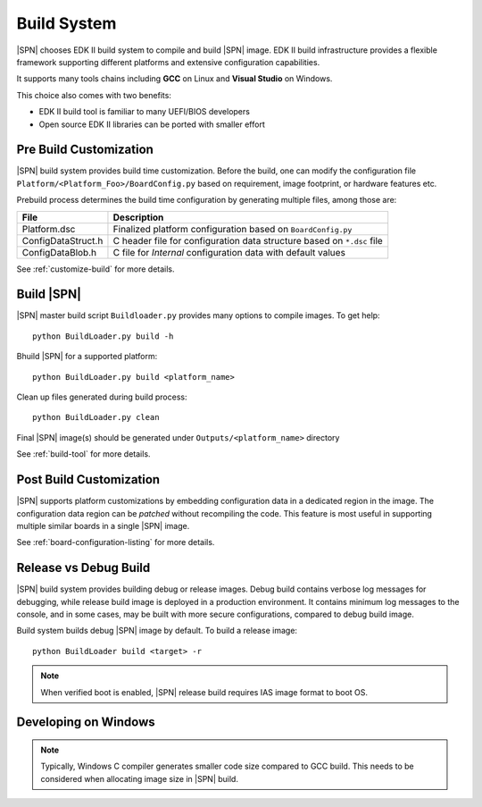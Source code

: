 .. _build-system:

Build System
-------------------------

|SPN| chooses EDK II build system to compile and build |SPN| image. EDK II build infrastructure provides a flexible framework supporting different platforms and extensive configuration capabilities.

It supports many tools chains including **GCC** on Linux and **Visual Studio** on Windows.

This choice also comes with two benefits:

* EDK II build tool is familiar to many UEFI/BIOS developers
* Open source EDK II libraries can be ported with smaller effort


.. _pre-build:

Pre Build Customization
^^^^^^^^^^^^^^^^^^^^^^^^

|SPN| build system provides build time customization. Before the build, one can modify the configuration file ``Platform/<Platform_Foo>/BoardConfig.py`` based on requirement, image footprint, or hardware features etc.

Prebuild process determines the build time configuration by generating multiple files, among those are:

==================           ================
File                         Description
==================           ================
Platform.dsc                 Finalized platform configuration based on ``BoardConfig.py``
ConfigDataStruct.h           C header file for configuration data structure based on ``*.dsc`` file
ConfigDataBlob.h             C file for *Internal* configuration data with default values
==================           ================

See :ref:`customize-build` for more details.


.. _build-sbl:

Build |SPN|
^^^^^^^^^^^^^

|SPN| master build script ``Buildloader.py`` provides many options to compile images. To get help::

  python BuildLoader.py build -h

Bhuild |SPN| for a supported platform::

  python BuildLoader.py build <platform_name>

Clean up files generated during build process::

  python BuildLoader.py clean

Final |SPN| image(s) should be generated under ``Outputs/<platform_name>`` directory


See :ref:`build-tool` for more details.



.. _post-build:

Post Build Customization
^^^^^^^^^^^^^^^^^^^^^^^^^^

|SPN| supports platform customizations by embedding configuration data in a dedicated region in the image. The configuration data region can be *patched* without recompiling the code. This feature is most useful in supporting multiple similar boards in a single |SPN| image.

See :ref:`board-configuration-listing` for more details.


.. _release-build:

Release vs Debug Build
^^^^^^^^^^^^^^^^^^^^^^^^^^

|SPN| build system provides building debug or release images. Debug build contains verbose log messages for debugging, while release build image is deployed in a production environment. It contains minimum log messages to the console, and in some cases, may be built with more secure configurations, compared to debug build image.

Build system builds debug |SPN| image by default. To build a release image::

  python BuildLoader build <target> -r

.. note:: When verified boot is enabled, |SPN| release build requires IAS image format to boot OS.


.. _develop-on-windows:

Developing on Windows
^^^^^^^^^^^^^^^^^^^^^^

.. note:: Typically, Windows C compiler generates smaller code size compared to GCC build. This needs to be considered when allocating image size in |SPN| build.
